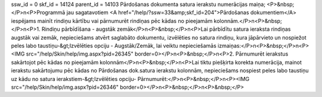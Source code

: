 ssw_id = 0skf_id = 14124parent_id = 14103Pārdošanas dokumenta satura ierakstu numerācijas maiņa;<P>&nbsp;</P>\n<P>Programmā jau sagatavotiem <A href="/help/?ssw=33&amp;skf_id=204">Pārdošanas dokumentiem</A> iespējams mainīt rindiņu kārtību vai pārnumurēt rindiņas pēc kādas no pieejamām kolonnām.</P>\n<P>&nbsp;</P>\n<P>1. Rindiņu pārbīdīšana - augstāk zemāk</P>\n<P>&nbsp;</P>\n<P>Lai pārbīdītu satura ieraksta rindiņas augstāk vai zemāk, nepieciešams atvērt saglabāto dokumentu, izvēlēties no satura rindiņu, kura jāpārvieto un nospiežot peles labo taustiņu-&gt;Izvēlēties opciju - Augstāk/Zemāk, lai veiktu nepieciešamās izmaiņas:</P>\n<P>&nbsp;</P>\n<P><IMG src="/help/Skin/help/img.aspx?pid=26345" border=0></P>\n<P>&nbsp;</P>\n<P>2. Pārnumurēt ierakstus sakārtojot pēc kādas no pieejamām kolonnām</P>\n<P>&nbsp;</P>\n<P>Lai tiktu piešķirta korekta numerācija, mainot ierakstu sakārtojumu pēc kādas no Pārdošanas dok.satura ierakstu kolonnām, nepieciešams nospiest peles labo taustiņu uz kādu no satura ierakstiem-&gt;Izvēlēties opciju- Pārnumurēt:</P>\n<P>&nbsp;</P>\n<P><IMG src="/help/Skin/help/img.aspx?pid=26346" border=0></P>\n<P>&nbsp;</P>\n<P>&nbsp;</P>